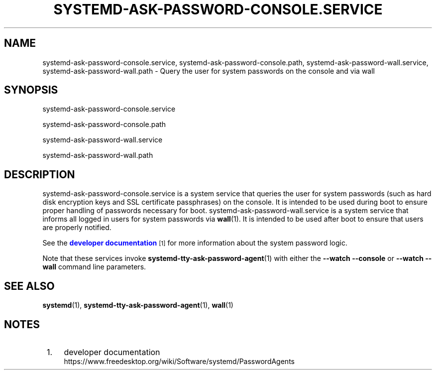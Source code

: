 '\" t
.TH "SYSTEMD\-ASK\-PASSWORD\-CONSOLE\&.SERVICE" "8" "" "systemd 239" "systemd-ask-password-console.service"
.\" -----------------------------------------------------------------
.\" * Define some portability stuff
.\" -----------------------------------------------------------------
.\" ~~~~~~~~~~~~~~~~~~~~~~~~~~~~~~~~~~~~~~~~~~~~~~~~~~~~~~~~~~~~~~~~~
.\" http://bugs.debian.org/507673
.\" http://lists.gnu.org/archive/html/groff/2009-02/msg00013.html
.\" ~~~~~~~~~~~~~~~~~~~~~~~~~~~~~~~~~~~~~~~~~~~~~~~~~~~~~~~~~~~~~~~~~
.ie \n(.g .ds Aq \(aq
.el       .ds Aq '
.\" -----------------------------------------------------------------
.\" * set default formatting
.\" -----------------------------------------------------------------
.\" disable hyphenation
.nh
.\" disable justification (adjust text to left margin only)
.ad l
.\" -----------------------------------------------------------------
.\" * MAIN CONTENT STARTS HERE *
.\" -----------------------------------------------------------------
.SH "NAME"
systemd-ask-password-console.service, systemd-ask-password-console.path, systemd-ask-password-wall.service, systemd-ask-password-wall.path \- Query the user for system passwords on the console and via wall
.SH "SYNOPSIS"
.PP
systemd\-ask\-password\-console\&.service
.PP
systemd\-ask\-password\-console\&.path
.PP
systemd\-ask\-password\-wall\&.service
.PP
systemd\-ask\-password\-wall\&.path
.SH "DESCRIPTION"
.PP
systemd\-ask\-password\-console\&.service
is a system service that queries the user for system passwords (such as hard disk encryption keys and SSL certificate passphrases) on the console\&. It is intended to be used during boot to ensure proper handling of passwords necessary for boot\&.
systemd\-ask\-password\-wall\&.service
is a system service that informs all logged in users for system passwords via
\fBwall\fR(1)\&. It is intended to be used after boot to ensure that users are properly notified\&.
.PP
See the
\m[blue]\fBdeveloper documentation\fR\m[]\&\s-2\u[1]\d\s+2
for more information about the system password logic\&.
.PP
Note that these services invoke
\fBsystemd-tty-ask-password-agent\fR(1)
with either the
\fB\-\-watch \-\-console\fR
or
\fB\-\-watch \-\-wall\fR
command line parameters\&.
.SH "SEE ALSO"
.PP
\fBsystemd\fR(1),
\fBsystemd-tty-ask-password-agent\fR(1),
\fBwall\fR(1)
.SH "NOTES"
.IP " 1." 4
developer documentation
.RS 4
\%https://www.freedesktop.org/wiki/Software/systemd/PasswordAgents
.RE
